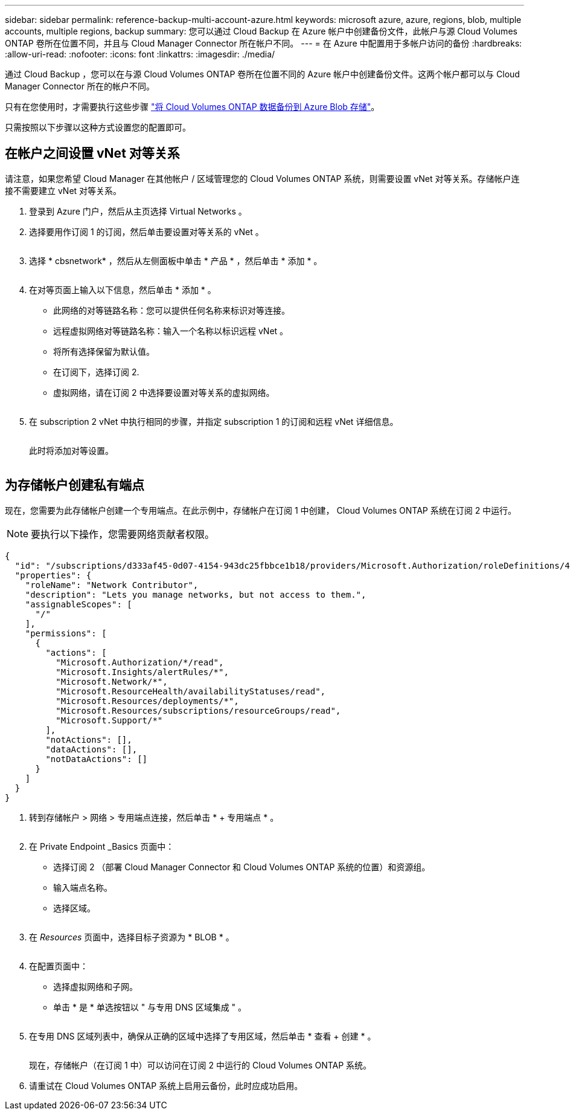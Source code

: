 ---
sidebar: sidebar 
permalink: reference-backup-multi-account-azure.html 
keywords: microsoft azure, azure, regions, blob, multiple accounts, multiple regions, backup 
summary: 您可以通过 Cloud Backup 在 Azure 帐户中创建备份文件，此帐户与源 Cloud Volumes ONTAP 卷所在位置不同，并且与 Cloud Manager Connector 所在帐户不同。 
---
= 在 Azure 中配置用于多帐户访问的备份
:hardbreaks:
:allow-uri-read: 
:nofooter: 
:icons: font
:linkattrs: 
:imagesdir: ./media/


[role="lead"]
通过 Cloud Backup ，您可以在与源 Cloud Volumes ONTAP 卷所在位置不同的 Azure 帐户中创建备份文件。这两个帐户都可以与 Cloud Manager Connector 所在的帐户不同。

只有在您使用时，才需要执行这些步骤 https://docs.netapp.com/us-en/cloud-manager-backup-restore/task-backup-to-azure.html["将 Cloud Volumes ONTAP 数据备份到 Azure Blob 存储"^]。

只需按照以下步骤以这种方式设置您的配置即可。



== 在帐户之间设置 vNet 对等关系

请注意，如果您希望 Cloud Manager 在其他帐户 / 区域管理您的 Cloud Volumes ONTAP 系统，则需要设置 vNet 对等关系。存储帐户连接不需要建立 vNet 对等关系。

. 登录到 Azure 门户，然后从主页选择 Virtual Networks 。
. 选择要用作订阅 1 的订阅，然后单击要设置对等关系的 vNet 。
+
image:screenshot_azure_peer1.png[""]

. 选择 * cbsnetwork* ，然后从左侧面板中单击 * 产品 * ，然后单击 * 添加 * 。
+
image:screenshot_azure_peer2.png[""]

. 在对等页面上输入以下信息，然后单击 * 添加 * 。
+
** 此网络的对等链路名称：您可以提供任何名称来标识对等连接。
** 远程虚拟网络对等链路名称：输入一个名称以标识远程 vNet 。
** 将所有选择保留为默认值。
** 在订阅下，选择订阅 2.
** 虚拟网络，请在订阅 2 中选择要设置对等关系的虚拟网络。
+
image:screenshot_azure_peer3.png[""]



. 在 subscription 2 vNet 中执行相同的步骤，并指定 subscription 1 的订阅和远程 vNet 详细信息。
+
image:screenshot_azure_peer4.png[""]

+
此时将添加对等设置。

+
image:screenshot_azure_peer5.png[""]





== 为存储帐户创建私有端点

现在，您需要为此存储帐户创建一个专用端点。在此示例中，存储帐户在订阅 1 中创建， Cloud Volumes ONTAP 系统在订阅 2 中运行。


NOTE: 要执行以下操作，您需要网络贡献者权限。

[source, json]
----
{
  "id": "/subscriptions/d333af45-0d07-4154-943dc25fbbce1b18/providers/Microsoft.Authorization/roleDefinitions/4d97b98b-1d4f-4787-a291-c67834d212e7",
  "properties": {
    "roleName": "Network Contributor",
    "description": "Lets you manage networks, but not access to them.",
    "assignableScopes": [
      "/"
    ],
    "permissions": [
      {
        "actions": [
          "Microsoft.Authorization/*/read",
          "Microsoft.Insights/alertRules/*",
          "Microsoft.Network/*",
          "Microsoft.ResourceHealth/availabilityStatuses/read",
          "Microsoft.Resources/deployments/*",
          "Microsoft.Resources/subscriptions/resourceGroups/read",
          "Microsoft.Support/*"
        ],
        "notActions": [],
        "dataActions": [],
        "notDataActions": []
      }
    ]
  }
}
----
. 转到存储帐户 > 网络 > 专用端点连接，然后单击 * + 专用端点 * 。
+
image:screenshot_azure_networking1.png[""]

. 在 Private Endpoint _Basics 页面中：
+
** 选择订阅 2 （部署 Cloud Manager Connector 和 Cloud Volumes ONTAP 系统的位置）和资源组。
** 输入端点名称。
** 选择区域。
+
image:screenshot_azure_networking2.png[""]



. 在 _Resources_ 页面中，选择目标子资源为 * BLOB * 。
+
image:screenshot_azure_networking3.png[""]

. 在配置页面中：
+
** 选择虚拟网络和子网。
** 单击 * 是 * 单选按钮以 " 与专用 DNS 区域集成 " 。
+
image:screenshot_azure_networking4.png[""]



. 在专用 DNS 区域列表中，确保从正确的区域中选择了专用区域，然后单击 * 查看 + 创建 * 。
+
image:screenshot_azure_networking5.png[""]

+
现在，存储帐户（在订阅 1 中）可以访问在订阅 2 中运行的 Cloud Volumes ONTAP 系统。

. 请重试在 Cloud Volumes ONTAP 系统上启用云备份，此时应成功启用。

